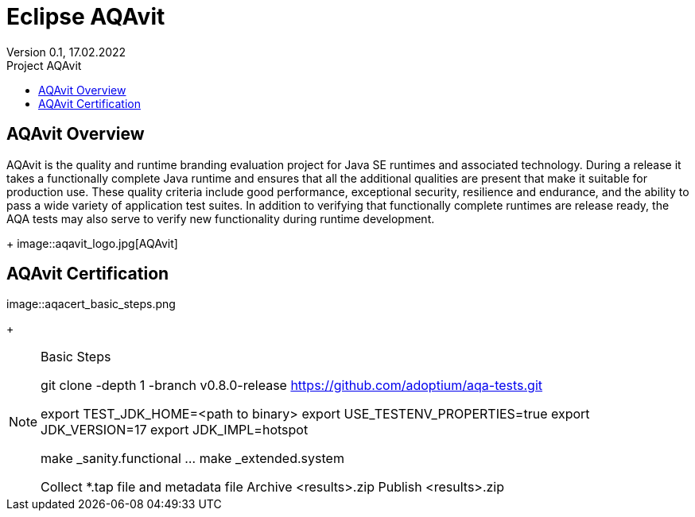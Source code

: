 = Eclipse AQAvit
:page-authors: gdams ; smlambert                                
Version 0.1, 17.02.2022                          
:toc:                                                               
:toclevels: 4                                                       
:toc-title: Project AQAvit                                              
                                                                    
:description: AQAvit documentation                            
:keywords: AQAvit verification                                                 
:imagesdir: ./images                                                   

== AQAvit Overview

AQAvit is the quality and runtime branding evaluation project for Java SE runtimes and associated technology.  During a release it takes a functionally complete Java runtime and ensures that all the additional qualities are present that make it suitable for production use.  These quality criteria include good performance, exceptional security, resilience and endurance, and the ability to pass a wide variety of application test suites.  In addition to verifying that functionally complete runtimes are release ready, the AQA tests may also serve to verify new functionality during runtime development.
+
image::aqavit_logo.jpg[AQAvit]

== AQAvit Certification

image::aqacert_basic_steps.png
+
[NOTE]
.Basic Steps
=====================================================================
git clone -depth 1 -branch v0.8.0-release https://github.com/adoptium/aqa-tests.git

export TEST_JDK_HOME=<path to binary>
export USE_TESTENV_PROPERTIES=true
export JDK_VERSION=17
export JDK_IMPL=hotspot

make _sanity.functional
…
make _extended.system

Collect *.tap file and metadata file
Archive <results>.zip
Publish <results>.zip

=====================================================================



